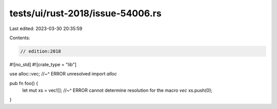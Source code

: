 tests/ui/rust-2018/issue-54006.rs
=================================

Last edited: 2023-03-30 20:35:59

Contents:

.. code-block:: rs

    // edition:2018

#![no_std]
#![crate_type = "lib"]

use alloc::vec;
//~^ ERROR unresolved import `alloc`

pub fn foo() {
    let mut xs = vec![];
    //~^ ERROR cannot determine resolution for the macro `vec`
    xs.push(0);
}


